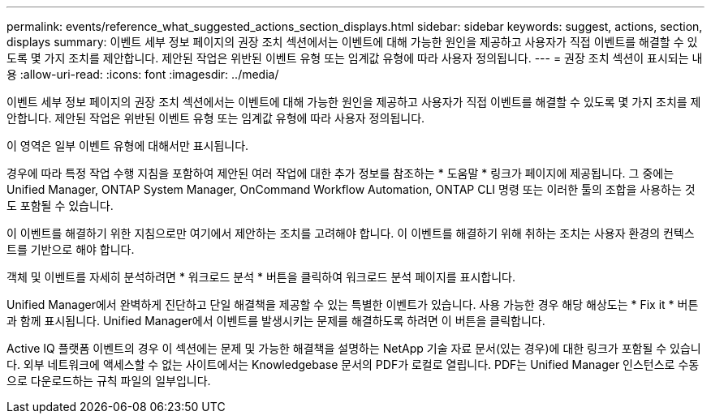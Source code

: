 ---
permalink: events/reference_what_suggested_actions_section_displays.html 
sidebar: sidebar 
keywords: suggest, actions, section, displays 
summary: 이벤트 세부 정보 페이지의 권장 조치 섹션에서는 이벤트에 대해 가능한 원인을 제공하고 사용자가 직접 이벤트를 해결할 수 있도록 몇 가지 조치를 제안합니다. 제안된 작업은 위반된 이벤트 유형 또는 임계값 유형에 따라 사용자 정의됩니다. 
---
= 권장 조치 섹션이 표시되는 내용
:allow-uri-read: 
:icons: font
:imagesdir: ../media/


[role="lead"]
이벤트 세부 정보 페이지의 권장 조치 섹션에서는 이벤트에 대해 가능한 원인을 제공하고 사용자가 직접 이벤트를 해결할 수 있도록 몇 가지 조치를 제안합니다. 제안된 작업은 위반된 이벤트 유형 또는 임계값 유형에 따라 사용자 정의됩니다.

이 영역은 일부 이벤트 유형에 대해서만 표시됩니다.

경우에 따라 특정 작업 수행 지침을 포함하여 제안된 여러 작업에 대한 추가 정보를 참조하는 * 도움말 * 링크가 페이지에 제공됩니다. 그 중에는 Unified Manager, ONTAP System Manager, OnCommand Workflow Automation, ONTAP CLI 명령 또는 이러한 툴의 조합을 사용하는 것도 포함될 수 있습니다.

이 이벤트를 해결하기 위한 지침으로만 여기에서 제안하는 조치를 고려해야 합니다. 이 이벤트를 해결하기 위해 취하는 조치는 사용자 환경의 컨텍스트를 기반으로 해야 합니다.

객체 및 이벤트를 자세히 분석하려면 * 워크로드 분석 * 버튼을 클릭하여 워크로드 분석 페이지를 표시합니다.

Unified Manager에서 완벽하게 진단하고 단일 해결책을 제공할 수 있는 특별한 이벤트가 있습니다. 사용 가능한 경우 해당 해상도는 * Fix it * 버튼과 함께 표시됩니다. Unified Manager에서 이벤트를 발생시키는 문제를 해결하도록 하려면 이 버튼을 클릭합니다.

Active IQ 플랫폼 이벤트의 경우 이 섹션에는 문제 및 가능한 해결책을 설명하는 NetApp 기술 자료 문서(있는 경우)에 대한 링크가 포함될 수 있습니다. 외부 네트워크에 액세스할 수 없는 사이트에서는 Knowledgebase 문서의 PDF가 로컬로 열립니다. PDF는 Unified Manager 인스턴스로 수동으로 다운로드하는 규칙 파일의 일부입니다.
